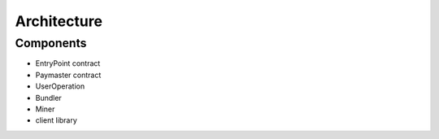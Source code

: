 Architecture
============

Components
----------

* EntryPoint contract

* Paymaster contract

* UserOperation

* Bundler

* Miner 

* client library


